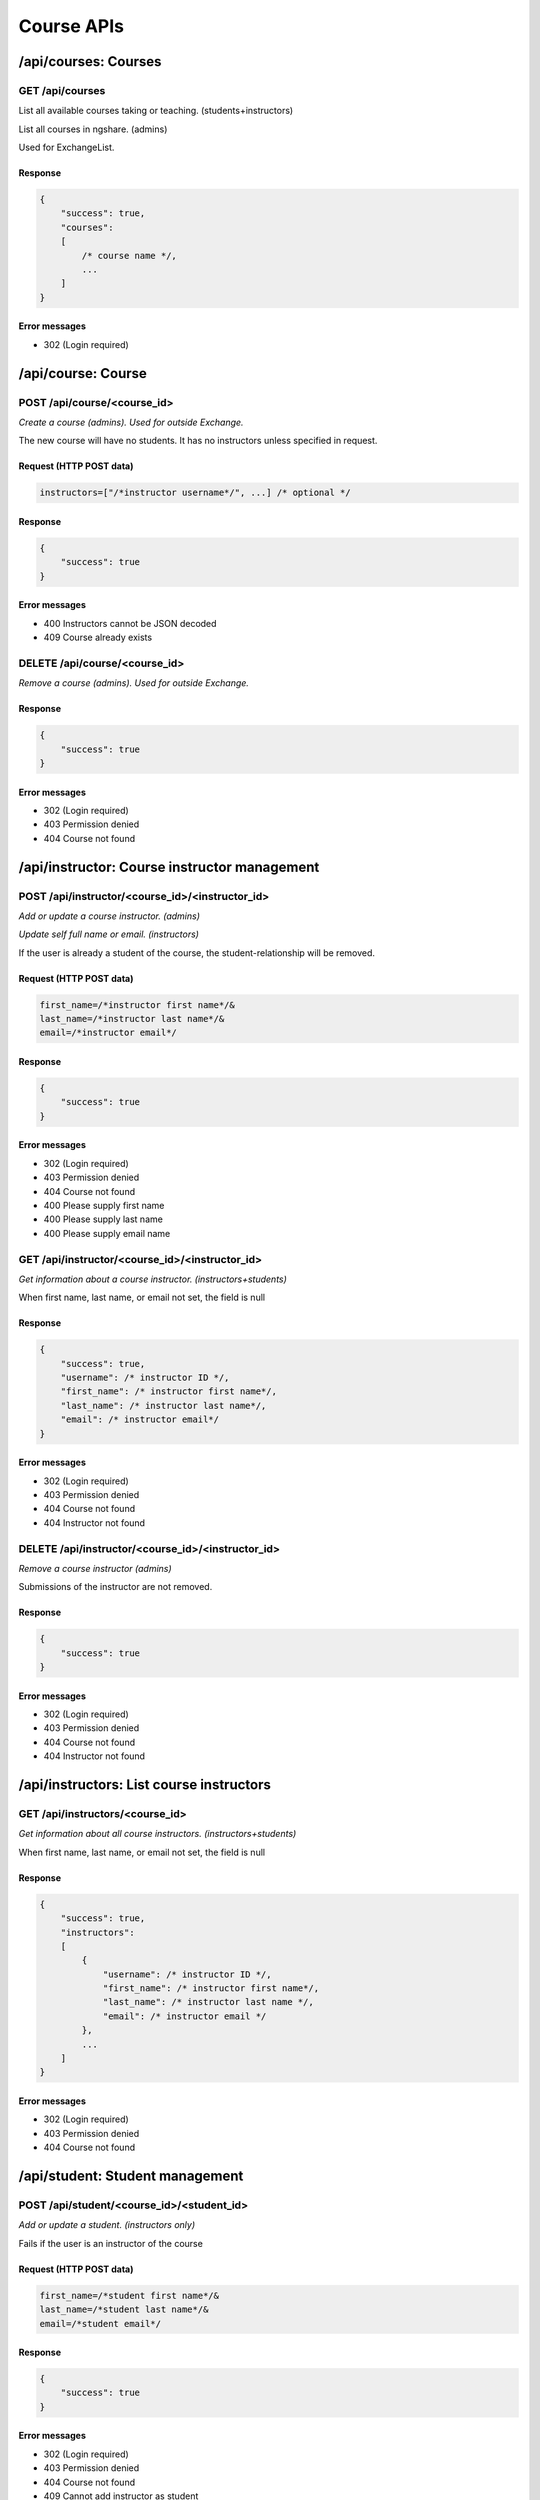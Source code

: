 Course APIs
===========

/api/courses: Courses
---------------------

GET /api/courses
^^^^^^^^^^^^^^^^
List all available courses taking or teaching. (students+instructors)

List all courses in ngshare. (admins)

Used for ExchangeList.

Response
""""""""

.. code:: javascript

    {
        "success": true,
        "courses":
        [
            /* course name */,
            ...
        ]
    }

Error messages
""""""""""""""
* 302 (Login required)

/api/course: Course
-------------------

POST /api/course/<course_id>
^^^^^^^^^^^^^^^^^^^^^^^^^^^^
*Create a course (admins). Used for outside Exchange.*

The new course will have no students. It has no instructors unless specified in request. 

Request (HTTP POST data)
""""""""""""""""""""""""
.. code:: javascript

    instructors=["/*instructor username*/", ...] /* optional */

Response
""""""""
.. code:: javascript

    {
        "success": true
    }

Error messages
""""""""""""""
* 400 Instructors cannot be JSON decoded
* 409 Course already exists

DELETE /api/course/<course_id>
^^^^^^^^^^^^^^^^^^^^^^^^^^^^^^
*Remove a course (admins). Used for outside Exchange.*

Response
""""""""
.. code:: javascript

    {
        "success": true
    }

Error messages
""""""""""""""
* 302 (Login required)
* 403 Permission denied
* 404 Course not found

/api/instructor: Course instructor management
---------------------------------------------

POST /api/instructor/<course_id>/<instructor_id>
^^^^^^^^^^^^^^^^^^^^^^^^^^^^^^^^^^^^^^^^^^^^^^^^
*Add or update a course instructor. (admins)*

*Update self full name or email. (instructors)*

If the user is already a student of the course, the student-relationship will be removed.

Request (HTTP POST data)
""""""""""""""""""""""""
.. code:: javascript

    first_name=/*instructor first name*/&
    last_name=/*instructor last name*/&
    email=/*instructor email*/

Response
""""""""
.. code:: javascript

    {
        "success": true
    }

Error messages
""""""""""""""
* 302 (Login required)
* 403 Permission denied
* 404 Course not found
* 400 Please supply first name
* 400 Please supply last name
* 400 Please supply email name

GET /api/instructor/<course_id>/<instructor_id>
^^^^^^^^^^^^^^^^^^^^^^^^^^^^^^^^^^^^^^^^^^^^^^^
*Get information about a course instructor. (instructors+students)*

When first name, last name, or email not set, the field is null

Response
""""""""
.. code:: javascript

    {
        "success": true,
        "username": /* instructor ID */,
        "first_name": /* instructor first name*/,
        "last_name": /* instructor last name*/,
        "email": /* instructor email*/
    }

Error messages
""""""""""""""
* 302 (Login required)
* 403 Permission denied
* 404 Course not found
* 404 Instructor not found

DELETE /api/instructor/<course_id>/<instructor_id>
^^^^^^^^^^^^^^^^^^^^^^^^^^^^^^^^^^^^^^^^^^^^^^^^^^
*Remove a course instructor (admins)*

Submissions of the instructor are not removed.

Response
""""""""
.. code:: javascript

    {
        "success": true
    }

Error messages
""""""""""""""
* 302 (Login required)
* 403 Permission denied
* 404 Course not found
* 404 Instructor not found

/api/instructors: List course instructors
-----------------------------------------

GET /api/instructors/<course_id>
^^^^^^^^^^^^^^^^^^^^^^^^^^^^^^^^
*Get information about all course instructors. (instructors+students)*

When first name, last name, or email not set, the field is null

Response
""""""""
.. code:: javascript

    {
        "success": true,
        "instructors":
        [
            {
                "username": /* instructor ID */,
                "first_name": /* instructor first name*/,
                "last_name": /* instructor last name */,
                "email": /* instructor email */
            },
            ...
        ]
    }

Error messages
""""""""""""""
* 302 (Login required)
* 403 Permission denied
* 404 Course not found

/api/student: Student management
--------------------------------

POST /api/student/<course_id>/<student_id>
^^^^^^^^^^^^^^^^^^^^^^^^^^^^^^^^^^^^^^^^^^
*Add or update a student. (instructors only)*

Fails if the user is an instructor of the course

Request (HTTP POST data)
""""""""""""""""""""""""
.. code:: javascript

    first_name=/*student first name*/&
    last_name=/*student last name*/&
    email=/*student email*/

Response
""""""""
.. code:: javascript

    {
        "success": true
    }

Error messages
""""""""""""""
* 302 (Login required)
* 403 Permission denied
* 404 Course not found
* 409 Cannot add instructor as student
* 400 Please supply first name
* 400 Please supply last name
* 400 Please supply email

GET /api/student/<course_id>/<student_id>
^^^^^^^^^^^^^^^^^^^^^^^^^^^^^^^^^^^^^^^^^
*Get information about a student. (instructors+student with same student_id)*

When first name, last name, or email not set, the field is null

Response
""""""""
.. code:: javascript

    {
        "success": true,
        "username": /* student ID */,
        "first_name": /* student first name*/,
        "last_name": /* student last name */,
        "email": /* student email */
    }

Error messages
""""""""""""""
* 302 (Login required)
* 403 Permission denied
* 404 Course not found
* 404 Student not found

DELETE /api/student/<course_id>/<student_id>
^^^^^^^^^^^^^^^^^^^^^^^^^^^^^^^^^^^^^^^^^^^^
*Remove a student (instructors only)*

Submissions of the student are not removed (visible to instructors).

Response
""""""""
.. code:: javascript

    {
        "success": true
    }

Error messages
""""""""""""""
* 302 (Login required)
* 403 Permission denied
* 404 Course not found
* 404 Student not found

/api/students: List course students
-----------------------------------

POST /api/students/<course_id>
^^^^^^^^^^^^^^^^^^^^^^^^^^^^^^
*Add or update students. (instructors only)*

If the request syntax is correct, will return 200 and report whether each student is added correctly.

Request (HTTP POST data)
""""""""""""""""""""""""
.. code:: javascript

    students=[/* JSON object */
        {
            "username": "/* student 1 ID */",
            "first_name": "/* student 1 first name */",
            "last_name": "/* student 1 last name */",
            "email": "/* student 1 email */"
        },
        {
            "username": "/* student 2 ID */",
            "first_name": "/* student 2 first name */",
            "last_name": "/* student 2 last name */",
            "email": "/* student 2 email */"
        },
        ...
    ]

Response
""""""""
.. code:: javascript

    {
        "success": true
        "status": [
            {
                "username": "/* student 1 ID */",
                "success": true
            },
            {
                "username": "/* student 2 ID */",
                "success": false,
                "message": "Cannot add instructor as student"
            },
            ...
        ]
    }

Error messages
""""""""""""""
* 302 (Login required)
* 403 Permission denied
* 404 Course not found
* 400 Please supply students
* 400 Students cannot be JSON decoded
* 400 Incorrect request format

GET /api/students/<course_id>
^^^^^^^^^^^^^^^^^^^^^^^^^^^^^
*Get information about all course students. (instructors only)*

When first name, last name, or email not set, the field is null

Response
""""""""
.. code:: javascript

    {
        "success": true,
        "students":
        [
            {
                "username": /* student ID */,
                "first_name": /* student first name*/,
                "last_name": /* student last name */,
                "email": /* student email */
            },
            ...
        ]
    }

Error messages
""""""""""""""
* 302 (Login required)
* 403 Permission denied
* 404 Course not found

